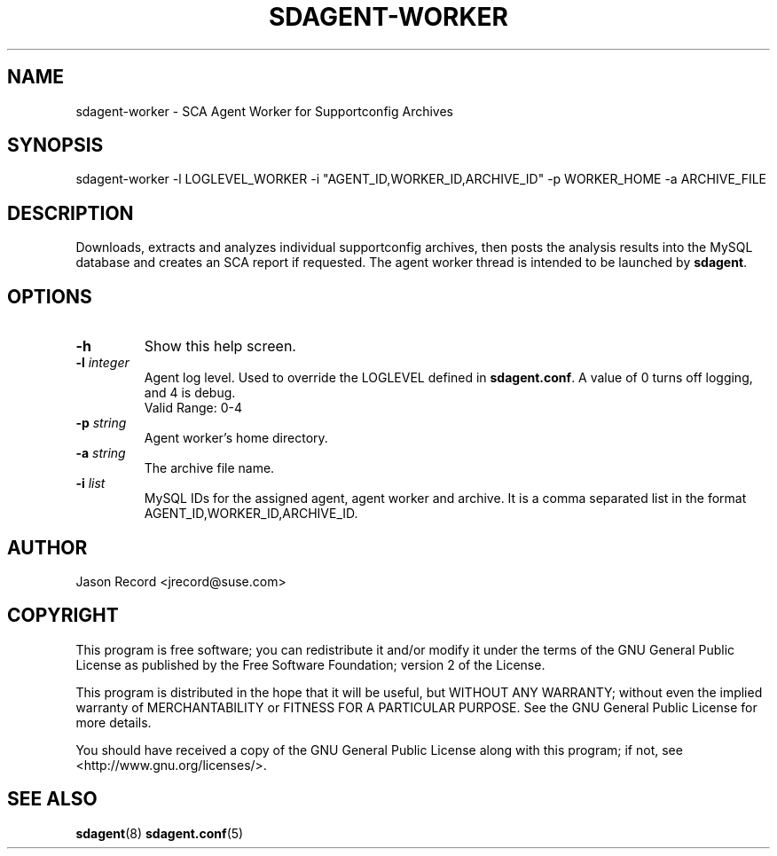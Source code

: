 .TH SDAGENT-WORKER 8 "20 Mar 2014" "sca-appliance-agent" "Supportconfig Analysis Manual"
.SH NAME
sdagent-worker - SCA Agent Worker for Supportconfig Archives
.SH SYNOPSIS
sdagent-worker -l LOGLEVEL_WORKER  -i "AGENT_ID,WORKER_ID,ARCHIVE_ID" -p WORKER_HOME -a ARCHIVE_FILE
.SH DESCRIPTION
Downloads, extracts and analyzes individual supportconfig archives, then posts the analysis results into the MySQL database and creates an SCA report if requested. The agent worker thread is intended to be launched by \fBsdagent\fR. 
.SH OPTIONS
.TP
\fB\-h\fR
Show this help screen.
.TP
\fB\-l\fR \fIinteger\fR
Agent log level. Used to override the LOGLEVEL defined in \fBsdagent.conf\fR. A value of 0 turns off logging, and 4 is debug.
.RS
Valid Range: 0-4
.RE
.TP
\fB\-p\fR \fIstring\fR
Agent worker's home directory.
.TP
\fB\-a\fR \fIstring\fR
The archive file name.
.TP
\fB\-i\fR \fIlist\fR
MySQL IDs for the assigned agent, agent worker and archive. It is a comma separated list in the format AGENT_ID,WORKER_ID,ARCHIVE_ID.
.PD
.SH AUTHOR
Jason Record <jrecord@suse.com>
.SH COPYRIGHT
This program is free software; you can redistribute it and/or modify
it under the terms of the GNU General Public License as published by
the Free Software Foundation; version 2 of the License.
.PP
This program is distributed in the hope that it will be useful,
but WITHOUT ANY WARRANTY; without even the implied warranty of
MERCHANTABILITY or FITNESS FOR A PARTICULAR PURPOSE.  See the
GNU General Public License for more details.
.PP
You should have received a copy of the GNU General Public License
along with this program; if not, see <http://www.gnu.org/licenses/>.
.SH SEE ALSO
.BR sdagent (8)
.BR sdagent.conf (5)

